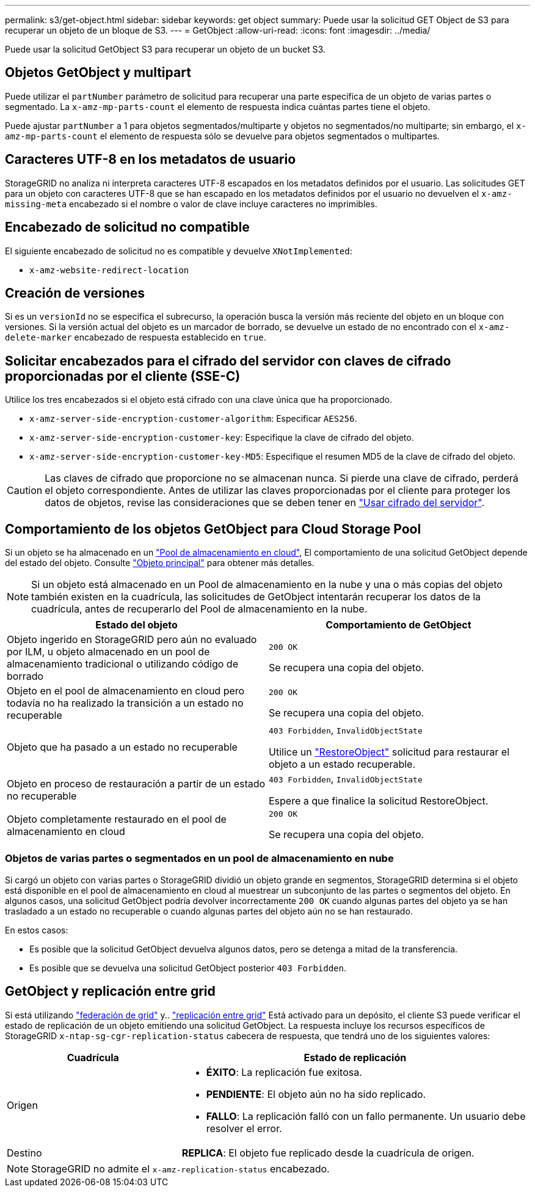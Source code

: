 ---
permalink: s3/get-object.html 
sidebar: sidebar 
keywords: get object 
summary: Puede usar la solicitud GET Object de S3 para recuperar un objeto de un bloque de S3. 
---
= GetObject
:allow-uri-read: 
:icons: font
:imagesdir: ../media/


[role="lead"]
Puede usar la solicitud GetObject S3 para recuperar un objeto de un bucket S3.



== Objetos GetObject y multipart

Puede utilizar el `partNumber` parámetro de solicitud para recuperar una parte específica de un objeto de varias partes o segmentado.  La `x-amz-mp-parts-count` el elemento de respuesta indica cuántas partes tiene el objeto.

Puede ajustar `partNumber` a 1 para objetos segmentados/multiparte y objetos no segmentados/no multiparte; sin embargo, el `x-amz-mp-parts-count` el elemento de respuesta sólo se devuelve para objetos segmentados o multipartes.



== Caracteres UTF-8 en los metadatos de usuario

StorageGRID no analiza ni interpreta caracteres UTF-8 escapados en los metadatos definidos por el usuario. Las solicitudes GET para un objeto con caracteres UTF-8 que se han escapado en los metadatos definidos por el usuario no devuelven el `x-amz-missing-meta` encabezado si el nombre o valor de clave incluye caracteres no imprimibles.



== Encabezado de solicitud no compatible

El siguiente encabezado de solicitud no es compatible y devuelve `XNotImplemented`:

* `x-amz-website-redirect-location`




== Creación de versiones

Si es un `versionId` no se especifica el subrecurso, la operación busca la versión más reciente del objeto en un bloque con versiones. Si la versión actual del objeto es un marcador de borrado, se devuelve un estado de no encontrado con el `x-amz-delete-marker` encabezado de respuesta establecido en `true`.



== Solicitar encabezados para el cifrado del servidor con claves de cifrado proporcionadas por el cliente (SSE-C)

Utilice los tres encabezados si el objeto está cifrado con una clave única que ha proporcionado.

* `x-amz-server-side-encryption-customer-algorithm`: Especificar `AES256`.
* `x-amz-server-side-encryption-customer-key`: Especifique la clave de cifrado del objeto.
* `x-amz-server-side-encryption-customer-key-MD5`: Especifique el resumen MD5 de la clave de cifrado del objeto.



CAUTION: Las claves de cifrado que proporcione no se almacenan nunca. Si pierde una clave de cifrado, perderá el objeto correspondiente. Antes de utilizar las claves proporcionadas por el cliente para proteger los datos de objetos, revise las consideraciones que se deben tener en link:using-server-side-encryption.html["Usar cifrado del servidor"].



== Comportamiento de los objetos GetObject para Cloud Storage Pool

Si un objeto se ha almacenado en un link:../ilm/what-cloud-storage-pool-is.html["Pool de almacenamiento en cloud"], El comportamiento de una solicitud GetObject depende del estado del objeto. Consulte link:head-object.html["Objeto principal"] para obtener más detalles.


NOTE: Si un objeto está almacenado en un Pool de almacenamiento en la nube y una o más copias del objeto también existen en la cuadrícula, las solicitudes de GetObject intentarán recuperar los datos de la cuadrícula, antes de recuperarlo del Pool de almacenamiento en la nube.

[cols="1a,1a"]
|===
| Estado del objeto | Comportamiento de GetObject 


 a| 
Objeto ingerido en StorageGRID pero aún no evaluado por ILM, u objeto almacenado en un pool de almacenamiento tradicional o utilizando código de borrado
 a| 
`200 OK`

Se recupera una copia del objeto.



 a| 
Objeto en el pool de almacenamiento en cloud pero todavía no ha realizado la transición a un estado no recuperable
 a| 
`200 OK`

Se recupera una copia del objeto.



 a| 
Objeto que ha pasado a un estado no recuperable
 a| 
`403 Forbidden`, `InvalidObjectState`

Utilice un link:post-object-restore.html["RestoreObject"] solicitud para restaurar el objeto a un estado recuperable.



 a| 
Objeto en proceso de restauración a partir de un estado no recuperable
 a| 
`403 Forbidden`, `InvalidObjectState`

Espere a que finalice la solicitud RestoreObject.



 a| 
Objeto completamente restaurado en el pool de almacenamiento en cloud
 a| 
`200 OK`

Se recupera una copia del objeto.

|===


=== Objetos de varias partes o segmentados en un pool de almacenamiento en nube

Si cargó un objeto con varias partes o StorageGRID dividió un objeto grande en segmentos, StorageGRID determina si el objeto está disponible en el pool de almacenamiento en cloud al muestrear un subconjunto de las partes o segmentos del objeto. En algunos casos, una solicitud GetObject podría devolver incorrectamente `200 OK` cuando algunas partes del objeto ya se han trasladado a un estado no recuperable o cuando algunas partes del objeto aún no se han restaurado.

En estos casos:

* Es posible que la solicitud GetObject devuelva algunos datos, pero se detenga a mitad de la transferencia.
* Es posible que se devuelva una solicitud GetObject posterior `403 Forbidden`.




== GetObject y replicación entre grid

Si está utilizando link:../admin/grid-federation-overview.html["federación de grid"] y.. link:../tenant/grid-federation-manage-cross-grid-replication.html["replicación entre grid"] Está activado para un depósito, el cliente S3 puede verificar el estado de replicación de un objeto emitiendo una solicitud GetObject. La respuesta incluye los recursos específicos de StorageGRID `x-ntap-sg-cgr-replication-status` cabecera de respuesta, que tendrá uno de los siguientes valores:

[cols="1a,2a"]
|===
| Cuadrícula | Estado de replicación 


 a| 
Origen
 a| 
* *ÉXITO*: La replicación fue exitosa.
* *PENDIENTE*: El objeto aún no ha sido replicado.
* *FALLO*: La replicación falló con un fallo permanente. Un usuario debe resolver el error.




 a| 
Destino
 a| 
*REPLICA*: El objeto fue replicado desde la cuadrícula de origen.

|===

NOTE: StorageGRID no admite el `x-amz-replication-status` encabezado.
